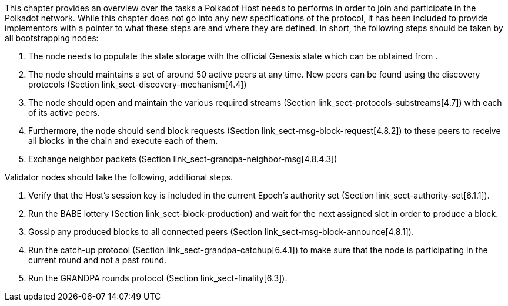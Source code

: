 This chapter provides an overview over the tasks a Polkadot Host needs to
performs in order to join and participate in the Polkadot network. While this
chapter does not go into any new specifications of the protocol, it has been
included to provide implementors with a pointer to what these steps are and
where they are defined. In short, the following steps should be taken by all
bootstrapping nodes:

. The node needs to populate the state storage with the official Genesis state
which can be obtained from .
. The node should maintains a set of around 50 active peers at any time. New
peers can be found using the discovery protocols (Section
link_sect-discovery-mechanism[4.4])
. The node should open and maintain the various required streams (Section
link_sect-protocols-substreams[4.7]) with each of its active peers.
. Furthermore, the node should send block requests (Section
link_sect-msg-block-request[4.8.2]) to these peers to receive all blocks in the
chain and execute each of them.
. Exchange neighbor packets (Section link_sect-grandpa-neighbor-msg[4.8.4.3])

Validator nodes should take the following, additional steps.

. Verify that the Host’s session key is included in the current Epoch’s
authority set (Section link_sect-authority-set[6.1.1]).
. Run the BABE lottery (Section
link_sect-block-production[[sect-block-production]]) and wait for the next
assigned slot in order to produce a block.
. Gossip any produced blocks to all connected peers (Section
link_sect-msg-block-announce[4.8.1]).
. Run the catch-up protocol (Section link_sect-grandpa-catchup[6.4.1]) to make
sure that the node is participating in the current round and not a past round.
. Run the GRANDPA rounds protocol (Section link_sect-finality[6.3]).
